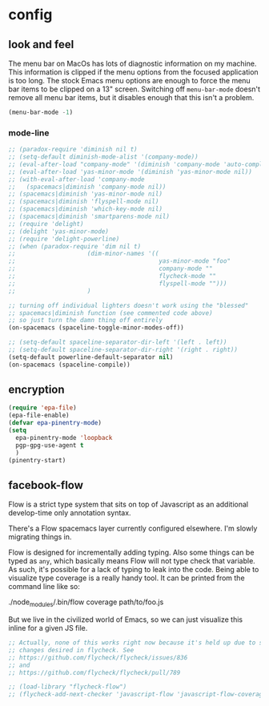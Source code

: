 * config
** look and feel

The menu bar on MacOs has lots of diagnostic information on my machine. This
information is clipped if the menu options from the focused application is too
long. The stock Emacs menu options are enough to force the menu bar items to be
clipped on a 13" screen. Switching off =menu-bar-mode= doesn't remove all menu
bar items, but it disables enough that this isn't a problem.

#+BEGIN_SRC emacs-lisp
  (menu-bar-mode -1)
#+END_SRC

*** mode-line
#+BEGIN_SRC emacs-lisp
  ;; (paradox-require 'diminish nil t)
  ;; (setq-default diminish-mode-alist '(company-mode))
  ;; (eval-after-load "company-mode" '(diminish 'company-mode 'auto-complete-mode))
  ;; (eval-after-load 'yas-minor-mode '(diminish 'yas-minor-mode nil))
  ;; (with-eval-after-load 'company-mode
  ;;   (spacemacs|diminish 'company-mode nil))
  ;; (spacemacs|diminish 'yas-minor-mode nil)
  ;; (spacemacs|diminish 'flyspell-mode nil)
  ;; (spacemacs|diminish 'which-key-mode nil)
  ;; (spacemacs|diminish 'smartparens-mode nil)
  ;; (require 'delight)
  ;; (delight 'yas-minor-mode)
  ;; (require 'delight-powerline)
  ;; (when (paradox-require 'dim nil t)
  ;;                    (dim-minor-names '((
  ;;                                        yas-minor-mode "foo"
  ;;                                        company-mode ""
  ;;                                        flycheck-mode ""
  ;;                                        flyspell-mode "")))
  ;;                    )

  ;; turning off individual lighters doesn't work using the "blessed"
  ;; spacemacs|diminish function (see commented code above)
  ;; so just turn the damn thing off entirely
  (on-spacemacs (spaceline-toggle-minor-modes-off))
#+END_SRC

#+BEGIN_SRC emacs-lisp
  ;; (setq-default spaceline-separator-dir-left '(left . left))
  ;; (setq-default spaceline-separator-dir-right '(right . right))
  (setq-default powerline-default-separator nil)
  (on-spacemacs (spaceline-compile))
#+END_SRC

** encryption
   #+BEGIN_SRC emacs-lisp :results none
     (require 'epa-file)
     (epa-file-enable)
     (defvar epa-pinentry-mode)
     (setq
       epa-pinentry-mode 'loopback
       pgp-gpg-use-agent t
       )
     (pinentry-start)
   #+END_SRC
** facebook-flow

Flow is a strict type system that sits on top of Javascript as an
additional develop-time only annotation syntax.

There's a Flow spacemacs layer currently configured elsewhere. I'm slowly
migrating things in.

Flow is designed for incrementally adding typing. Also some things can be typed
as =any=, which basically means Flow will not type check that variable. As such,
it's possible for a lack of typing to leak into the code. Being able to
visualize type coverage is a really handy tool. It can be printed from the
command line like so:

#+BEGIN_EXAMPLE bash
./node_modules/.bin/flow coverage path/to/foo.js
#+END_EXAMPLE

But we live in the civilized world of Emacs, so we can just visualize this
inline for a given JS file.

#+BEGIN_SRC emacs-lisp
  ;; Actually, none of this works right now because it's held up due to some big
  ;; changes desired in flycheck. See
  ;; https://github.com/flycheck/flycheck/issues/836
  ;; and
  ;; https://github.com/flycheck/flycheck/pull/789

  ;; (load-library "flycheck-flow")
  ;; (flycheck-add-next-checker 'javascript-flow 'javascript-flow-coverage)
#+END_SRC
